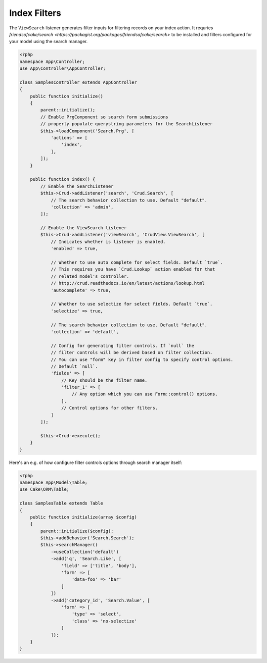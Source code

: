 Index Filters
-------------

The ``ViewSearch`` listener generates filter inputs for filtering records on your
index action. It requries `friendsofcake/search <https://packagist.org/packages/friendsofcake/search>`
to be installed and filters configured for your model using the search manager.

.. code-block:: php

    <?php
    namespace App\Controller;
    use App\Controller\AppController;

    class SamplesController extends AppController
    {
        public function initialize()
        {
            parent::initialize();
            // Enable PrgComponent so search form submissions
            // properly populate querystring parameters for the SearchListener
            $this->loadComponent('Search.Prg', [
                'actions' => [
                    'index',
                ],
            ]);
        }

        public function index() {
            // Enable the SearchListener
            $this->Crud->addListener('search', 'Crud.Search', [
                // The search behavior collection to use. Default "default".
                'collection' => 'admin',
            ]);

            // Enable the ViewSearch listener
            $this->Crud->addListener('viewSearch', 'CrudView.ViewSearch', [
                // Indicates whether is listener is enabled.
                'enabled' => true,

                // Whether to use auto complete for select fields. Default `true`.
                // This requires you have `Crud.Lookup` action enabled for that
                // related model's controller.
                // http://crud.readthedocs.io/en/latest/actions/lookup.html
                'autocomplete' => true,

                // Whether to use selectize for select fields. Default `true`.
                'selectize' => true,

                // The search behavior collection to use. Default "default".
                'collection' => 'default',

                // Config for generating filter controls. If `null` the
                // filter controls will be derived based on filter collection.
                // You can use "form" key in filter config to specify control options.
                // Default `null`.
                'fields' => [
                    // Key should be the filter name.
                    'filter_1' => [
                        // Any option which you can use Form::control() options.
                    ],
                    // Control options for other filters.
                ]
            ]);

            $this->Crud->execute();
        }
    }

Here's an e.g. of how configure filter controls options through search manager itself:

.. code-block:: php

    <?php
    namespace App\Model\Table;
    use Cake\ORM\Table;

    class SamplesTable extends Table
    {
        public function initialize(array $config)
        {
            parent::initialize($config);
            $this->addBehavior('Search.Search');
            $this->searchManager()
                ->useCollection('default')
                ->add('q', 'Search.Like', [
                    'field' => ['title', 'body'],
                    'form' => [
                        'data-foo' => 'bar'
                    ]
                ])
                ->add('category_id', 'Search.Value', [
                    'form' => [
                        'type' => 'select',
                        'class' => 'no-selectize'
                    ]
                ]);
        }
    }
